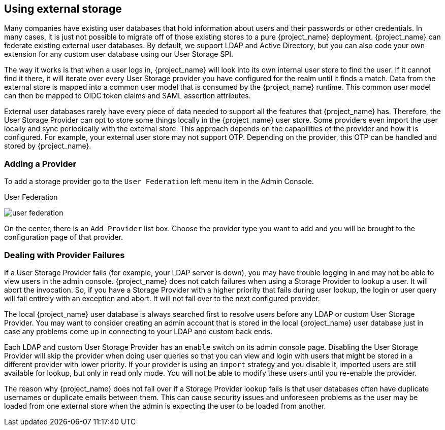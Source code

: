[[_user-storage-federation]]

== Using external storage

Many companies have existing user databases that hold information about users and their passwords or other credentials.
In many cases, it is just not possible to migrate off of those existing stores to a pure {project_name} deployment.
{project_name} can federate existing external user databases.
By default, we support LDAP and Active Directory, but you can also code your own extension for any custom
user database using our User Storage SPI.

The way it works is that when a user logs in, {project_name} will look into its own internal user store to find the user.
If it cannot find it there, it will iterate
over every User Storage provider you have configured for the realm until it finds a match.  Data from the external store is mapped into a common user model that is consumed by the {project_name}
runtime.  This common user model can then be mapped to OIDC token claims and SAML assertion attributes.

External user databases rarely have every piece of data needed to support all the features that {project_name} has.
Therefore, the User Storage Provider can opt to store some things locally in the {project_name} user store.
Some providers even import the user locally and sync periodically with the external store. This approach depends on the capabilities of the provider and how it is configured.  For example, your
external user store may not support OTP.  Depending on the provider, this OTP can be handled and stored by {project_name}.

=== Adding a Provider

To add a storage provider go to the `User Federation` left menu item in the Admin Console.

.User Federation
image:{project_images}/user-federation.png[]

On the center, there is an `Add Provider` list box.  Choose the provider type you want to add and you will be brought to the configuration page of that provider.

=== Dealing with Provider Failures

If a User Storage Provider fails (for example, your LDAP server is down), you may have trouble logging in and may not be able to view users in the admin console.
{project_name} does not catch failures when using a Storage Provider to lookup a user.  It will abort the invocation.  So, if you have a Storage Provider with a higher
priority that fails during user lookup, the login or user query will fail entirely with an exception and abort.  It will not fail over to the next configured provider.

The local {project_name} user database is always searched first to resolve users before any LDAP or custom User Storage Provider.
You may want to consider creating an admin account that is stored in the local {project_name} user database just in case any problems come up in connecting
to your LDAP and custom back ends.

Each LDAP and custom User Storage Provider has an `enable` switch on its admin console page.  Disabling the User Storage Provider will skip the provider when
doing user queries so that you can view and login with users that might be stored in a different provider with lower priority.  If your provider is using an
`import` strategy and you disable it, imported users are still available for lookup, but only in read only mode.  You will not be able to modify these users until
you re-enable the provider.

The reason why {project_name} does not fail over if a Storage Provider lookup fails is that user databases often have duplicate usernames or duplicate emails between them.
This can cause security issues and unforeseen problems as the user may be loaded from one external store when the admin is expecting the user to be loaded from another.
